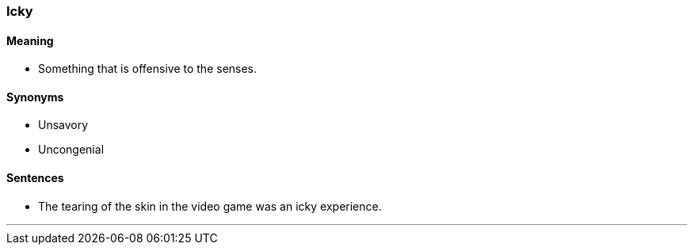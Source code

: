 === Icky

==== Meaning

* Something that is offensive to the senses.

==== Synonyms

* Unsavory
* Uncongenial

==== Sentences

* The tearing of the skin in the video game was an [.underline]#icky# experience.

'''
